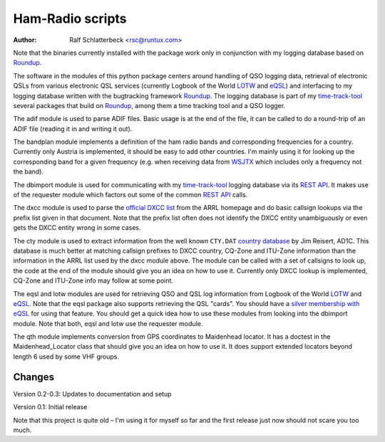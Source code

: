 Ham-Radio scripts
=================

:Author: Ralf Schlatterbeck <rsc@runtux.com>

.. |--| unicode:: U+2013   .. en dash

Note that the binaries currently installed with the package work only in
conjunction with my logging database based on Roundup_.

The software in the modules of this python package centers around
handling of QSO logging data, retrieval of electronic QSLs from various
electronic QSL services (currently Logbook of the World LOTW_ and eQSL_)
and interfacing to my logging database written with the bugtracking
framework Roundup_. The logging database is part of my `time-track-tool`_
several packages that build on Roundup_, among them a time tracking tool
and a QSO logger.

.. _Roundup: https://sourceforge.net/projects/roundup/
.. _eQSL: https://www.eqsl.cc/
.. _LOTW: https://lotw.arrl.org/
.. _`time-track-tool`: https://github.com/time-track-tool/time-track-tool

The adif module is used to parse ADIF files.
Basic usage is at the end of the file, it can be called to do a
round-trip of an ADIF file (reading it in and writing it out).

The bandplan module implements a definition of the ham radio bands and
corresponding frequencies for a country. Currently only Austria is
implemented, it should be easy to add other countries. I'm mainly using
it for looking up the corresponding band for a given frequency (e.g.
when receiving data from WSJTX_ which includes only a frequency not the
band).

.. _WSJTX: https://physics.princeton.edu/pulsar/k1jt/wsjtx.html

The dbimport module is used for communicating with my time-track-tool_
logging database via its `REST API`_. It makes use of the requester
module which factors out some of the common `REST API`_ calls.

.. _`REST API`: https://roundup.sourceforge.io/docs/rest.html

The dxcc module is used to parse the `official DXCC list`_ from the ARRL
homepage and do basic callsign lookups via the prefix list given in that
document. Note that the prefix list often does not identify the DXCC
entity unambiguously or even gets the DXCC entity wrong in some cases.

.. _`official DXCC list`:
    http://www.arrl.org/files/file/DXCC/2019_Current_Deleted(3).txt

The cty module is used to extract information from the well known
``CTY.DAT`` `country database`_ by Jim Reisert, AD1C. This database is
much better at matching callsign prefixes to DXCC country, CQ-Zone and
ITU-Zone information than the information in the ARRL list used by the
dxcc module above. The module can be called with a set of callsigns to
look up, the code at the end of the module should give you an idea on
how to use it. Currently only DXCC lookup is implemented, CQ-Zone and
ITU-Zone info may follow at some point.

.. _`country database`: https://www.country-files.com

The eqsl and lotw modules are used for retrieving QSO and QSL log
information from Logbook of the World LOTW_ and eQSL_. Note that the
eqsl package also supports retrieving the QSL "cards". You should have a
`silver membership with eQSL`_ for using that feature. You should get a
quick idea how to use these modules from looking into the dbimport
module. Note that both, eqsl and lotw use the requester module.

.. _`silver membership with eQSL`: http://www.eqsl.cc/qslcard/GeteQSL.txt

The qth module implements conversion from GPS coordinates to Maidenhead
locator. It has a doctest in the Maidenhead_Locator class that should
give you an idea on how to use it. It does support extended locators
beyond length 6 used by some VHF groups.

Changes
-------

Version 0.2-0.3: Updates to documentation and setup

Version 0.1: Initial release

Note that this project is quite old |--| I'm using it for myself so far
and the first release just now should not scare you too much.
